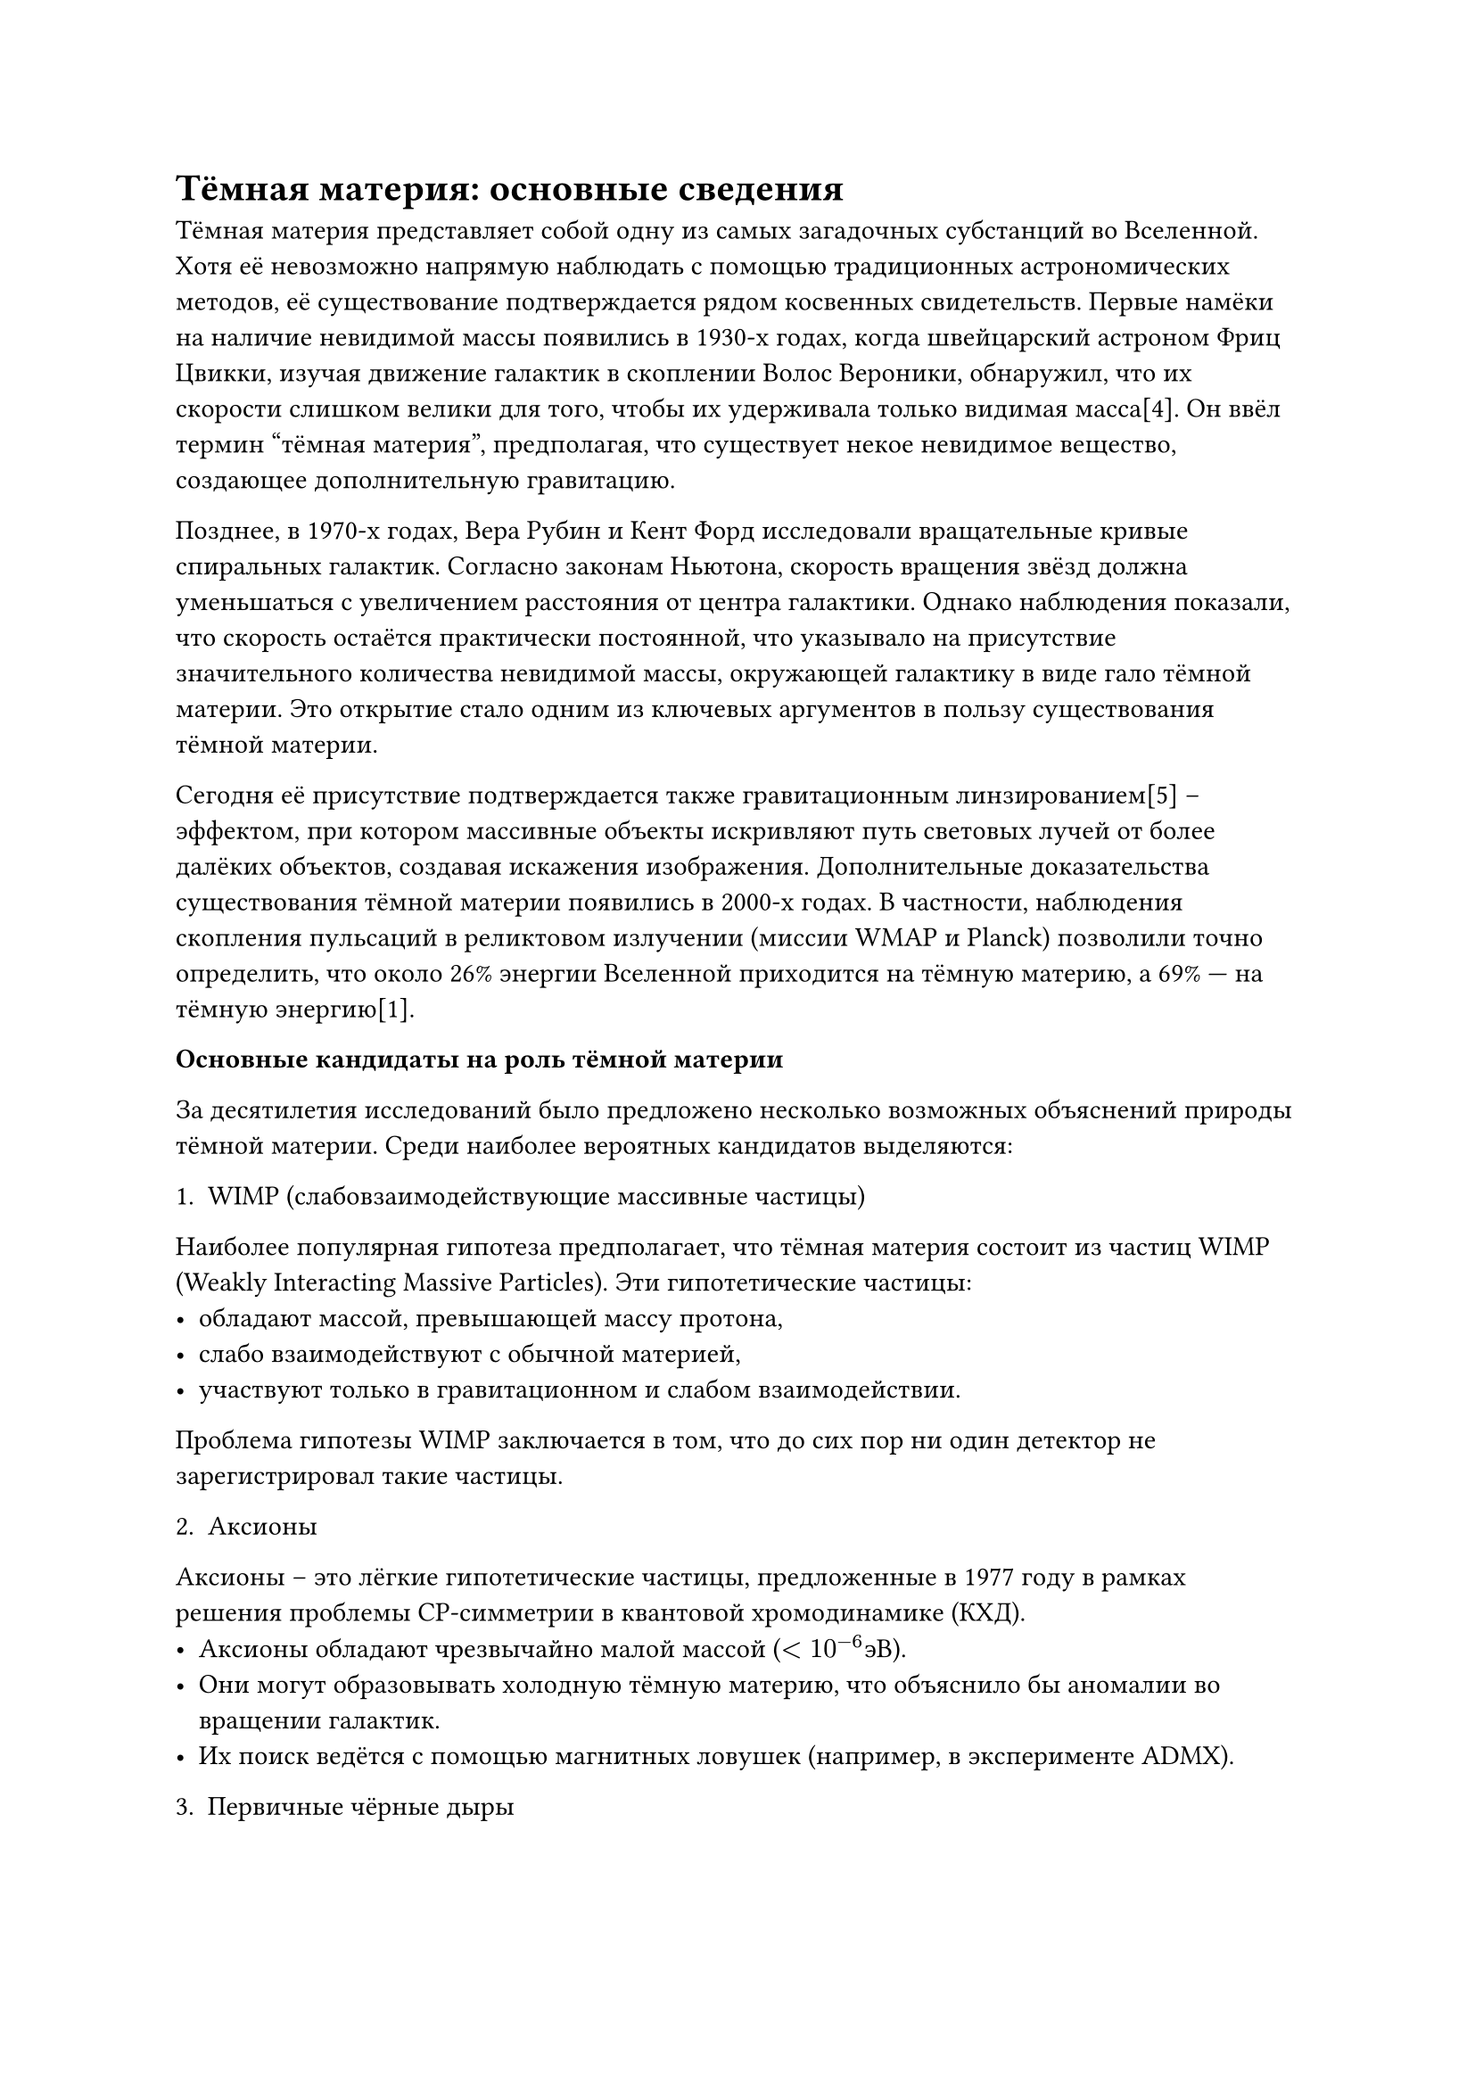 = Тёмная материя: основные сведения

Тёмная материя представляет собой одну из самых загадочных субстанций во Вселенной. 
Хотя её невозможно напрямую наблюдать с помощью традиционных астрономических методов, её существование подтверждается рядом косвенных свидетельств.
Первые намёки на наличие невидимой массы появились в 1930-х годах, когда швейцарский астроном Фриц Цвикки, изучая движение галактик в скоплении Волос Вероники, 
обнаружил, что их скорости слишком велики для того, чтобы их удерживала только видимая масса[4]. 
Он ввёл термин “тёмная материя”, предполагая, что существует некое невидимое вещество, создающее дополнительную гравитацию.

Позднее, в 1970-х годах, Вера Рубин и Кент Форд исследовали вращательные кривые спиральных галактик. 
Согласно законам Ньютона, скорость вращения звёзд должна уменьшаться с увеличением расстояния от центра галактики. 
Однако наблюдения показали, что скорость остаётся практически постоянной, что указывало на присутствие значительного количества невидимой массы, окружающей галактику в виде гало тёмной материи. 
Это открытие стало одним из ключевых аргументов в пользу существования тёмной материи.

Сегодня её присутствие подтверждается также гравитационным линзированием[5] – 
эффектом, при котором массивные объекты искривляют путь световых лучей от более далёких объектов, создавая искажения изображения.
Дополнительные доказательства существования тёмной материи появились в 2000-х годах. 
В частности, наблюдения скопления пульсаций в реликтовом излучении (миссии WMAP и Planck) позволили точно определить, 
что около 26% энергии Вселенной приходится на тёмную материю, а 69% — на тёмную энергию[1].

*Основные кандидаты на роль тёмной материи*

За десятилетия исследований было предложено несколько возможных объяснений природы тёмной материи. Среди наиболее вероятных кандидатов выделяются:

1. WIMP (слабовзаимодействующие массивные частицы)

Наиболее популярная гипотеза предполагает, что тёмная материя состоит из частиц WIMP (Weakly Interacting Massive Particles). Эти гипотетические частицы:
	- обладают массой, превышающей массу протона,
	- слабо взаимодействуют с обычной материей,
	- участвуют только в гравитационном и слабом взаимодействии.

Проблема гипотезы WIMP заключается в том, что до сих пор ни один детектор не зарегистрировал такие частицы.

2. Аксионы

Аксионы – это лёгкие гипотетические частицы, предложенные в 1977 году в рамках решения проблемы CP-симметрии в квантовой хромодинамике (КХД).
	- Аксионы обладают чрезвычайно малой массой ($<10^(-6) э В$).
	- Они могут образовывать холодную тёмную материю, что объяснило бы аномалии во вращении галактик.
	- Их поиск ведётся с помощью магнитных ловушек (например, в эксперименте ADMX).

3. Первичные чёрные дыры

Альтернативной гипотезой является представление о том, что тёмная материя может состоять из первичных чёрных дыр (ПЧД), образовавшихся в ранней Вселенной. Однако эта гипотеза имеет ряд сложностей:
	- Наблюдения гравитационного линзирования показывают, что крупных ПЧД во Вселенной недостаточно, чтобы объяснить всю тёмную материю;
	-	ПЧД могут испаряться через эффект Хокинга, что ставит под сомнение их долгосрочное существование.

4. Стерильные нейтрино

Стерильные нейтрино – это гипотетические частицы, взаимодействующие только гравитационно, но не участвующие в слабых ядерных взаимодействиях. Эта гипотеза интересна тем, что такие нейтрино могли бы объяснить некоторые астрофизические аномалии, однако экспериментальные подтверждения пока отсутствуют.

5. Модификации гравитации (MOND, f(R)-гравитация)

Некоторые учёные предполагают, что эффект, приписываемый тёмной материи, может быть вызван изменением законов гравитации на больших масштабах.
	- MOND (Modified Newtonian Dynamics) — гипотеза, предлагающая модификацию закона тяготения Ньютона на больших расстояниях.
	- f(R)-гравитация — расширение общей теории относительности, включающее дополнительные члены в уравнения Эйнштейна.

Несмотря на десятилетия исследований, природа тёмной материи остаётся неразгаданной. 
Отсутствие прямых детекций ставит под сомнение многие стандартные модели, что побуждает учёных искать альтернативные объяснения. 
Одной из таких гипотез является концепция отрицательной массы, которая предлагает принципиально новый взгляд на проблему тёмной материи.

